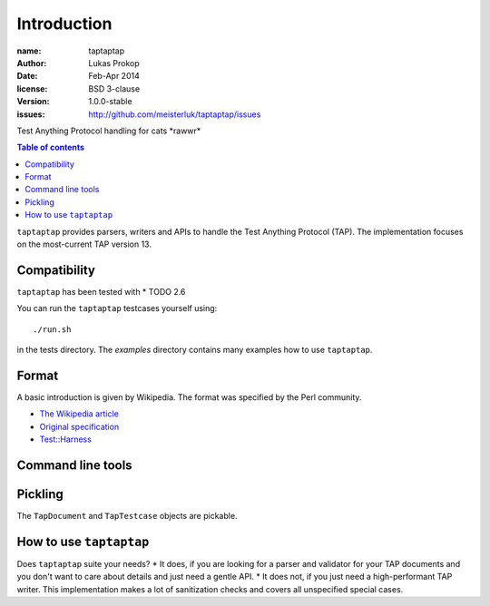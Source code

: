 Introduction
============

:name:          taptaptap
:author:        Lukas Prokop
:date:          Feb-Apr 2014
:license:       BSD 3-clause
:version:       1.0.0-stable
:issues:        http://github.com/meisterluk/taptaptap/issues

Test Anything Protocol handling for cats \*rawwr*

.. contents:: Table of contents

``taptaptap`` provides parsers, writers and APIs to handle the Test Anything Protocol (TAP).
The implementation focuses on the most-current TAP version 13.

Compatibility
-------------

``taptaptap`` has been tested with
* TODO 2.6

You can run the ``taptaptap`` testcases yourself using::

    ./run.sh

in the tests directory. The `examples` directory contains many examples how to use ``taptaptap``.

Format
------

A basic introduction is given by Wikipedia. The format was specified by the Perl community.

* `The Wikipedia article <https://en.wikipedia.org/wiki/Test_Anything_Protocol>`_
* `Original specification <http://web.archive.org/web/20120730055134/http://testanything.org/wiki/index.php/TAP_specification>`_
* `Test::Harness <https://metacpan.org/pod/release/PETDANCE/Test-Harness-2.64/lib/Test/Harness/TAP.pod#THE-TAP-FORMAT>`_

Command line tools
------------------

Pickling
--------

The ``TapDocument`` and ``TapTestcase`` objects are pickable.


How to use ``taptaptap``
------------------------

Does ``taptaptap`` suite your needs?
* It does, if you are looking for a parser and validator for your TAP documents and you don't want to care about details and just need a gentle API.
* It does not, if you just need a high-performant TAP writer. This implementation makes a lot of sanitization checks and covers all unspecified special cases.
